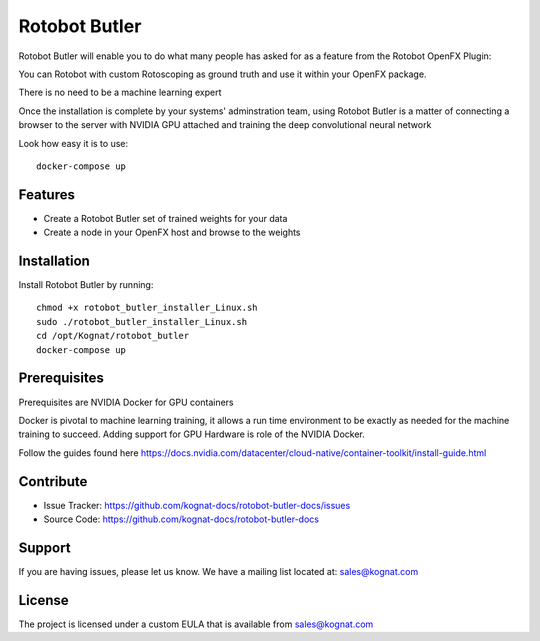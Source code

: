 Rotobot Butler
==============

Rotobot Butler will enable you to do what many people has asked for as a feature from the Rotobot OpenFX Plugin:

You can Rotobot with custom Rotoscoping as ground truth and use it within your OpenFX package.

There is no need to be a machine learning expert

Once the installation is complete by your systems' adminstration team, 
using Rotobot Butler is a matter of connecting a browser to the server
with NVIDIA GPU attached and training the deep convolutional neural network

Look how easy it is to use: ::

    docker-compose up 

Features
--------

- Create a Rotobot Butler set of trained weights for your data
- Create a node in your OpenFX host and browse to the weights

Installation
------------

Install Rotobot Butler by running: ::

    chmod +x rotobot_butler_installer_Linux.sh
    sudo ./rotobot_butler_installer_Linux.sh
    cd /opt/Kognat/rotobot_butler
    docker-compose up

Prerequisites
-------------
Prerequisites are NVIDIA Docker for GPU containers

Docker is pivotal to machine learning training, it allows a run time environment to be exactly 
as needed for the machine training to succeed. Adding support for GPU Hardware is role of the
NVIDIA Docker.

Follow the guides found here
https://docs.nvidia.com/datacenter/cloud-native/container-toolkit/install-guide.html


Contribute
----------

- Issue Tracker: https://github.com/kognat-docs/rotobot-butler-docs/issues
- Source Code: https://github.com/kognat-docs/rotobot-butler-docs

Support
-------

If you are having issues, please let us know.
We have a mailing list located at: sales@kognat.com

License
-------

The project is licensed under a custom EULA that is available from sales@kognat.com
